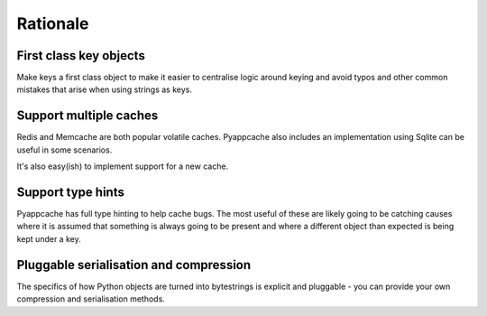 Rationale
=========

First class key objects
-----------------------

Make keys a first class object to make it easier to centralise logic around
keying and avoid typos and other common mistakes that arise when using strings
as keys.

Support multiple caches
-----------------------

Redis and Memcache are both popular volatile caches.  Pyappcache also includes
an implementation using Sqlite can be useful in some scenarios.

It's also easy(ish) to implement support for a new cache.

Support type hints
------------------

Pyappcache has full type hinting to help cache bugs.  The most useful of these
are likely going to be catching causes where it is assumed that something is
always going to be present and where a different object than expected is being
kept under a key.

Pluggable serialisation and compression
---------------------------------------

The specifics of how Python objects are turned into bytestrings is explicit and
pluggable - you can provide your own compression and serialisation methods.
